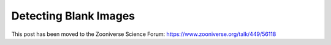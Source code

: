 Detecting Blank Images
######################

This post has been moved to the Zooniverse Science Forum: https://www.zooniverse.org/talk/449/56118
